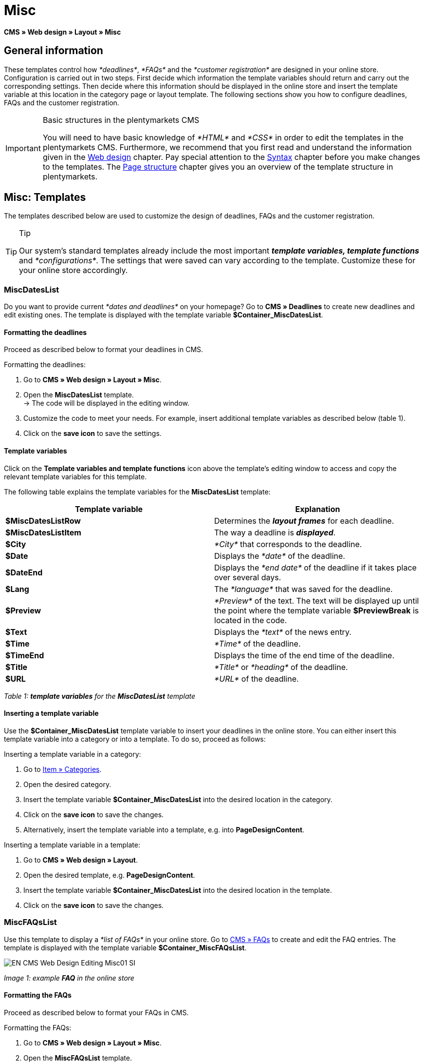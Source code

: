 = Misc
:lang: en
// include::{includedir}/_header.adoc[]
:position: 50

*CMS » Web design » Layout » Misc*

== General information

These templates control how __*deadlines*__, __*FAQs*__ and the __*customer registration*__ are designed in your online store. Configuration is carried out in two steps. First decide which information the template variables should return and carry out the corresponding settings. Then decide where this information should be displayed in the online store and insert the template variable at this location in the category page or layout template. The following sections show you how to configure deadlines, FAQs and the customer registration.

[IMPORTANT]
.Basic structures in the plentymarkets CMS
====
You will need to have basic knowledge of __*HTML*__ and __*CSS*__ in order to edit the templates in the plentymarkets CMS. Furthermore, we recommend that you first read and understand the information given in the <<omni-channel/online-store/cms#web-design, Web design>> chapter. Pay special attention to the <<omni-channel/online-store/cms#web-design-basic-information-about-syntax, Syntax>> chapter before you make changes to the templates. The <<omni-channel/online-store/cms#web-design-basic-information-about-syntax-page-structure, Page structure>> chapter gives you an overview of the template structure in plentymarkets.
====

== Misc: Templates

The templates described below are used to customize the design of deadlines, FAQs and the customer registration.

[TIP]
.Tip
====
Our system's standard templates already include the most important *__template variables, template functions__* and __*configurations*__. The settings that were saved can vary according to the template. Customize these for your online store accordingly.
====

=== MiscDatesList

Do you want to provide current __*dates and deadlines*__ on your homepage? Go to *CMS » Deadlines* to create new deadlines and edit existing ones. The template is displayed with the template variable *$Container_MiscDatesList*.

==== Formatting the deadlines

Proceed as described below to format your deadlines in CMS.

[.instruction]
Formatting the deadlines:

. Go to *CMS » Web design » Layout » Misc*.
. Open the *MiscDatesList* template. +
→ The code will be displayed in the editing window.
. Customize the code to meet your needs. For example, insert additional template variables as described below (table 1).
. Click on the *save icon* to save the settings.

==== Template variables

Click on the *Template variables and template functions* icon above the template's editing window to access and copy the relevant template variables for this template.

The following table explains the template variables for the *MiscDatesList* template:

[cols="a,a"]
|====
|Template variable |Explanation

|*$MiscDatesListRow*
|Determines the *__layout frames__* for each deadline.

|*$MiscDatesListItem*
|The way a deadline is *__displayed__*.

|*$City*
|__*City*__ that corresponds to the deadline.

|*$Date*
|Displays the __*date*__ of the deadline.

|*$DateEnd*
|Displays the __*end date*__ of the deadline if it takes place over several days.

|*$Lang*
|The __*language*__ that was saved for the deadline.

|*$Preview*
|__*Preview*__ of the text. The text will be displayed up until the point where the template variable *$PreviewBreak* is located in the code.

|*$Text*
|Displays the __*text*__ of the news entry.

|*$Time*
|__*Time*__ of the deadline.

|*$TimeEnd*
|Displays the time of the end time of the deadline.

|*$Title*
|__*Title*__ or __*heading*__ of the deadline.

|*$URL*
|__*URL*__ of the deadline.
|====

__Table 1: *template variables* for the *MiscDatesList* template__

==== Inserting a template variable

Use the *$Container_MiscDatesList* template variable to insert your deadlines in the online store. You can either insert this template variable into a category or into a template. To do so, proceed as follows:

[.instruction]
Inserting a template variable in a category:

. Go to <<item/managing-categories#, Item » Categories>>.
. Open the desired category.
. Insert the template variable *$Container_MiscDatesList* into the desired location in the category.
. Click on the *save icon* to save the changes.
. Alternatively, insert the template variable into a template, e.g. into *PageDesignContent*.

[.instruction]
Inserting a template variable in a template:

. Go to *CMS » Web design » Layout*.
. Open the desired template, e.g. *PageDesignContent*.
. Insert the template variable *$Container_MiscDatesList* into the desired location in the template.
. Click on the *save icon* to save the changes.

=== MiscFAQsList

Use this template to display a __*list of FAQs*__ in your online store. Go to <<omni-channel/online-store/cms#faqs, CMS » FAQs>> to create and edit the FAQ entries. The template is displayed with the template variable *$Container_MiscFAQsList*.

image::omni-channel/online-store/_cms/web-design/editing-the-web-design/assets/EN-CMS-Web-Design-Editing-Misc01-SI.png[]

__Image 1: example *FAQ* in the online store__

==== Formatting the FAQs

Proceed as described below to format your FAQs in CMS.

[.instruction]
Formatting the FAQs:

. Go to *CMS » Web design » Layout » Misc*.
. Open the *MiscFAQsList* template. +
→ The code will be displayed in the editing window.
. Customize the code to meet your needs. For example, insert additional template variables as described below (table 2).
. Click on the *save icon* to save the settings.

==== Template variables

Click on the *Template variables and template functions* icon above the template's editing window to access and copy the relevant template variables for this template.

The following table explains the template variables for the *MiscFAQsList* template:

[cols="a,a"]
|====
|Template variable |Explanation

|*$MiscFAQsListRow*
|Determines the __*layout frames*__ for each FAQ.

|*$MiscFAQsListItem*
|The way a FAQ entry is __*displayed*__.

|*$Answer*
|The __*answer*__ to a FAQ.

|*$FaqID*
|FAQ __*ID*__.

|*$FaqNum*
|FAQ __*name*__.

|*$FolderID*
|__*ID*__ of the __*folder*__ for a FAQ.

|*$FolderName*
|__*Name*__ of the __*folder*__ for a FAQ.

|*$Question*
|The __*question*__ for a FAQ.
|====

__Table 2: *template variables* for the *MiscFAQsList* template__

==== Inserting a template variable

Use the *$Container_MiscFAQsList* template variable to insert your FAQs in the online store. You can either insert this template variable into a category or into a template. To do so, proceed as follows:

[.instruction]
Inserting a template variable in a category:

. Go to <<item/managing-categories#, Item » Categories>>.
. Open the desired category.
. Insert the template variable *$Container_MiscFAQsList* into the desired location in the category.
. Click on the *save icon* to save the changes.
. Alternatively, insert the template variable into a template, e.g. into *PageDesignContent*.

[.instruction]
Inserting a template variable in a template:

. Go to *CMS » Web design » Layout*.
. Open the desired template, e.g. *PageDesignContent*.
. Insert the template variable *$Container_MiscFAQsList* into the desired location in the template.
. Click on the *save icon* to save the changes.

=== MiscCustomerRegistrationForm

The *MiscCustomerRegistrationForm* template is an individual __*customer registration form*__ that can be inserted into the online store with template variable *$Container_MiscCustomerRegistrationForm*.

==== Formatting the customer registration form

First insert the *__code__* into the CMS and carry out additional __*settings*__. For example, specify which page should be displayed as a __*landing page*__ after the registration. These options are found in the *Settings* tab of the *MiscCustomerRegistrationForm* template.

[.instruction]
Configuring the customer registration:

. Go to *CMS » Web design » Layout » Misc » MiscCustomerRegistrationForm*.
. Click on the *MiscCustomerRegistrationFormContent* tab.
. Insert the desired __*code*__. +
→ You can use the __*example code*__ displayed below or you can write your own code.
. Pay attention to the explanations given in table 3 and carry out the configuration in the *Settings* tab as desired.
. Click on the *save icon* to save the settings.
. Check the result in the *online store* and make changes to the code or settings as needed.

The following table explains the settings of the *MiscCustomerRegistrationForm* template:

[cols="a,a"]
|====
|Setting |Explanation

|*MiscCustomerRegistrationForm_ContentpageSelect*
|Select which __*page*__ the customer should be forwarded to after the registration (regardless whether it was successful or unsuccessful). If *__no page__* is selected, then the __*homepage*__ will be used by default.

|*MiscCustomerRegistrationForm_AutomaticLoginAfterRegistration*
|If you select *Yes*, then customers will automatically be logged in after they have registered. If you select *No*, then customers will have to log in separately after the registration.

|*ValidateName*
|Checks the customer's *__name__*. Both the information entered and the spelling are checked.

|*ValidateAddress*
|Checks the customer's *__address__*. Both the information entered and the spelling are checked.

|*ValidateEmail*
|Checks the customer's *__e-mail address__*. Both the information entered and the spelling are checked. __*Mandatory field*__ for the registration.

|*ValidatePhoneNumber, ValidateMobileNumber, ValidateFaxNumber*
|Checks the customer's *__telephone number__*, *__mobile number__* and *__fax number__*. The information entered, the spelling and the structure are all checked.

|*ValidateVatNumber*
|Checks the customer's __*European value added tax identification number*__ (VAT number).

|*ValidateFreeVars*
|If applicable, select the __*additional fields*__ that should be checked (__*multiple selection*__ using *Ctrl* or *cmd* + *mouse click*).

|*ValidatePostnumber*
|Checks the <<order-processing/fulfilment/preparing-the-shipment#17, DHL PostNummer>>.
|====

__Table 3: settings for the *MiscCustomerRegistrationForm* template__

Following is an example of __*HTML code*__ in the template *MiscCustomerRegistrationForm*:

[source,xml]

----
{% if $CustomerID == 0 %} $FormOpen_CustomerRegistration {% if $ValidateName == 1 %}

{% else %} {% endif %}
<table>
<tbody>
<tr>
<th style="color:red;">First name</th>
<td>$Firstname</td>
</tr>
<tr>
<th style="color:red;">Surname</th>
<td>$Lastname</td>
</tr>
<tr>
<th>First name</th>
<td>$Firstname</td>
</tr>
<tr>
<th>Surname</th>
<td>$Lastname</td>
</tr>
<tr>
<th>e-mail</th>
<td>$Email</td>
</tr>
<tr>
<th>Repeat e-mail</th>
<td>$EmailRepeat</td>
</tr>
<tr>
<th>Password</th>
<td>$Password</td>
</tr>
<tr>
<th>Repeat password</th>
<td>$PasswordRepeat</td>
</tr>
<tr>
<th>Telephone</th>
<td>$PhoneNumber</td>
</tr>
<tr>
<th>Mobile</th>
<td>$MobileNumber</td>
</tr>
<tr>
<th>Fax</th>
<td>$FaxNumber</td>
</tr>
<tr>
<th>Country</th>
<td>$CountrySelect</td>
</tr>
<tr>
<thFree 1</th>
<td>$FreeText1</td>
</tr>
<tr>
<th>Free 2</th>
<td>$FreeText2</td>
</tr>
<tr>
<th>Free 3</th>
<td>$FreeText3</td>
</tr>
<tr>
<th>Free 4</th>
<td>$FreeText4</td>
</tr>
<tr>
<th>Free 5</th>
<td>$FreeText5</td>
</tr>
<tr
<thFree 6</th>
<td$FreeText6</td>
</tr>
<tr>
<th>Free 7</th>
<td>$FreeText7</td>
</tr>
<tr>
<th>Free 8</th>
<td>$FreeText8</td>
</tr>
<tr>
<th>PostIdent</th>
<td>$PostIdent</td>
</tr>
</tbody>
</table>
$Button_CustomerRegistration $FormClose_CustomerRegistration {% else %} You have already registered! {% endif %}
----

The following image shows a standard registration form with a drop-down menu for selecting the country.

image::omni-channel/online-store/_cms/web-design/editing-the-web-design/assets/EN-CMS-Web-Design-Editing-Misc02-SI.png[]

__Image 2: *standard* registration form__

==== Template variables

Click on the *Template variables and template functions* icon above the template's editing window to access and copy the relevant template variables for this template.

The following table explains the template variables for the *MiscCustomerRegistrationForm* template:

[cols="a,a"]
|====
|Template variable |Explanation

|*$MiscCustomerRegistrationForm_AutomaticLoginAfterRegistration*
|Automatic login after registration

|*$MiscCustomerRegistrationForm_ContentpageSelect*
|Landing page

|*$MiscCustomerRegistrationFormContent*
|The content of the registration form

|*$IsValidAddressSaved*
|Checks whether a valid E-mail address is saved

|*$FormOpen_CustomerRegistration*
|Opens the registration form

|*$FormClose_CustomerRegistration*
|Closes the registration form

|*$Button_CustomerRegistration*
|Button for registering

|*$SalutationSelect*
|Form of address

|*$Company*
|Company

|*$Firstname*
|First name

|*$Lastname*
|Surname

|*$Street*, *$HouseNo*
|Street, house number

|*$AddressAdditional*
|Additional address information

|*$ZIP*, *$City*
|ZIP, city

|*$CountrySelect*
|Drop-down menu for selecting the country (image 2)

|*$Email*, *$EmailRepeat*
|e-mail address, repeat e-mail address

|*$Password*, *$PasswordRepeat*
|Password, repeat password

|*$PhoneNumber*, *$FaxNumber*, *$MobileNumber*
|Telephone number, fax number, mobile phone number

|*$BirthDay*, *$BirthMonth*, *$BirthYear*
|Date of birth: Day, month, year

|*$VATNumber*
|VAT number

|*$PostIdent*
|PostNummer

|*$FreeText1* to *$FreeText8*
|Free text fields 1 to 8

|*$ValidateAddress*
|Check address

|*$ValidateEmail*
|Check e-mail address

|*$ValidateFaxNumber*
|Check fax number

|*$ValidateFreeVars*
|Check free text fields

|*$ValidateMobileNumber*
|Check mobile phone number

|*$ValidateName*
|Check name

|*$ValidatePhoneNumber*
|Check telephone number

|*$ValidatePostnumber*
|Check PostNummer

|*$ValidateVatNumber*
|Check VAT number
|====

__Table 4: *template variables* for the *MiscCustomerRegistrationForm* template__

==== Inserting a template variable

Proceed as described below to insert the template variable *$Container_MiscCustomerRegistrationForm* at the desired location within a category page or a layout template.

image::omni-channel/online-store/_cms/web-design/editing-the-web-design/assets/EN-CMS-Web-Design-Editing-Misc03-SI.png[]

__Image 3: inserting a template variable in a *category page*__

[.instruction]
Inserting template variables in a category page:

. Go to *Item » Categories*.
. Open the __*category*__ that you want to use for displaying the customer registration form.
. Insert the template variable *$Container_MiscCustomerRegistrationForm* into the desired location in the source code.
. Click on the *save icon* to save the settings.

[.instruction]
Inserting template variables in a template:

. Go to *CMS » Web design*.
. Open the __*template*__ that you want to use for displaying the customer registration form.
. Insert the template variable *$Container_MiscCustomerRegistrationForm* into the desired location in the source code.
. Click on the *save icon* to save the settings.
